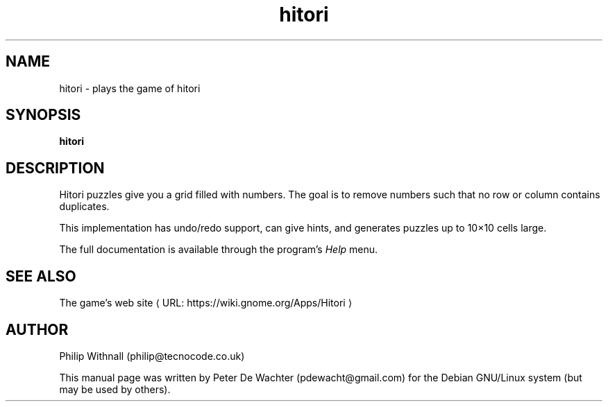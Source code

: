 .\" URL macro recipe from Branden Robinson's presentation
.de URL
\\$2 \(laURL: \\$1 \(ra\\$3
..
.if \n[.g] .mso www.tmac
.\" End of recipe.
.
.TH hitori 6 "2013-09-22"
.\" Please adjust this date whenever revising the manpage.
.
.SH "NAME"
.
hitori \- plays the game of hitori
.
.SH "SYNOPSIS"
.
.B hitori
.
.SH "DESCRIPTION"
.
Hitori puzzles give you a grid filled with numbers.
The goal is to remove numbers such that no row or column contains duplicates.
.P
This implementation has undo/redo support, can give hints, and
generates puzzles up to 10\[mu]10 cells large.
.P
The full documentation is available through the program's
.I Help
menu.
.
.SH "SEE ALSO"
.
.URL "https://wiki.gnome.org/Apps/Hitori" "The game's web site" ""
.
.SH "AUTHOR"
.
Philip Withnall (philip@tecnocode.co.uk)
.P
This manual page was written by Peter De Wachter (pdewacht@gmail.com) for
the Debian GNU/Linux system (but may be used by others).
